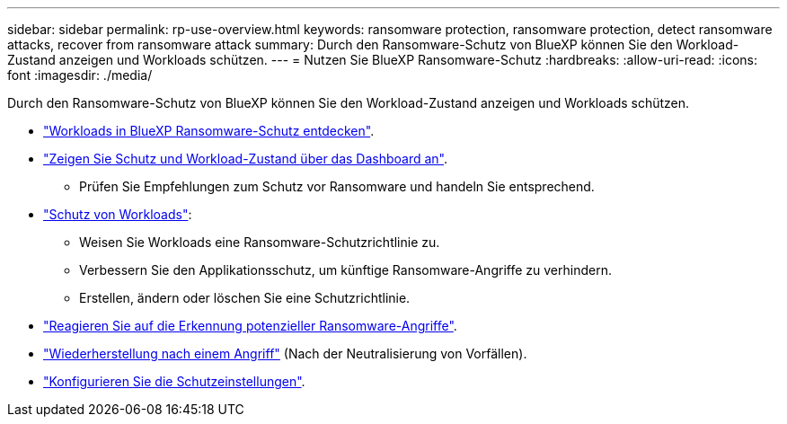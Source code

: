 ---
sidebar: sidebar 
permalink: rp-use-overview.html 
keywords: ransomware protection, ransomware protection, detect ransomware attacks, recover from ransomware attack 
summary: Durch den Ransomware-Schutz von BlueXP können Sie den Workload-Zustand anzeigen und Workloads schützen. 
---
= Nutzen Sie BlueXP Ransomware-Schutz
:hardbreaks:
:allow-uri-read: 
:icons: font
:imagesdir: ./media/


[role="lead"]
Durch den Ransomware-Schutz von BlueXP können Sie den Workload-Zustand anzeigen und Workloads schützen.

* link:rp-start-discover.html["Workloads in BlueXP Ransomware-Schutz entdecken"].
* link:rp-use-dashboard.html["Zeigen Sie Schutz und Workload-Zustand über das Dashboard an"].
+
** Prüfen Sie Empfehlungen zum Schutz vor Ransomware und handeln Sie entsprechend.


* link:rp-use-protect.html["Schutz von Workloads"]:
+
** Weisen Sie Workloads eine Ransomware-Schutzrichtlinie zu.
** Verbessern Sie den Applikationsschutz, um künftige Ransomware-Angriffe zu verhindern.
** Erstellen, ändern oder löschen Sie eine Schutzrichtlinie.


* link:rp-use-alert.html["Reagieren Sie auf die Erkennung potenzieller Ransomware-Angriffe"].
* link:rp-use-recover.html["Wiederherstellung nach einem Angriff"] (Nach der Neutralisierung von Vorfällen).
* link:rp-use-settings.html["Konfigurieren Sie die Schutzeinstellungen"].


